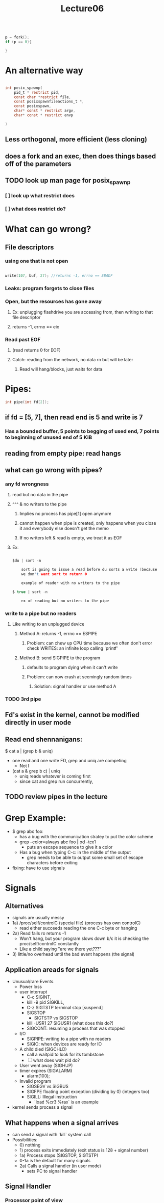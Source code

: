 #+title: Lecture06

#+begin_src c

p = fork();
if (p == 0){

}

#+end_src

* An alternative way
#+begin_src c

int posix_spawnp(
    pid_t * restrict pid,
    const char *restrict file,
    const posixspawnfileactions_t *,
    const posixspawn,
    char* const * restrict argv,
    char* const * restrict envp

)

#+end_src
** Less orthogonal, more efficient (less cloning)
** does a fork and an exec, then does things based off of the parameters
** TODO look up man page for posix_spawnp
*** [ ] look up what restrict does
*** [ ] what does restrict do?
* What can go wrong?
** File descriptors
*** using one that is not open
#+begin_src c

    write(107, buf, 27); //returns -1, errno == EBADF

#+end_src
*** Leaks: program forgets to close files
*** Open, but the resources has gone away
**** Ex: unplugging flashdrive you are accessing from, then writing to that file descriptor
**** returns -1, errno == eio
*** Read past EOF
**** (read returns 0 for EOF)
**** Catch: reading from the network, no data rn but will be later
***** Read will hang/blocks, just waits for data
* Pipes:
#+begin_src c
    int pipe(int fd[2]);

#+end_src
** if fd = [5, 7], then read end is 5 and write is 7
*** Has a bounded buffer, 5 points to begging of used end, 7 points to beginning of unused end of 5 KiB
** reading from empty pipe: read hangs
** what can go wrong with pipes?
*** any fd wrongness
**** read but no data in the pipe
**** ^^^ & no writers to the pipe
***** Implies no process has pipe[1] open anymore
***** cannot happen when pipe is created, only happens when you close it and everybody else doesn't get the memo
***** If no writers left & read is empty, we treat it as EOF
**** Ex:
#+begin_src c

$du | sort -n

    sort is going to issue a read before du sorts a write (because du is slow)
    we don't want sort to return 0

    example of reader with no writers to the pipe

$ true | sort -n

    ex of reading but no writers to the pipe

#+end_src
*** write to a pipe but no readers
**** Like writing to an unplugged device
***** Method A: returns -1, errno == ESPIPE
****** Problem: can chew up CPU time because we often don't error check WRITES: an infinite loop calling 'printf'
***** Method B: send SIGPIPE to the program
****** defaults to program dying when it can't write
****** Problem: can now crash at seemingly random times
******* Solution: signal handler or use method A
*** TODO 3rd pipe
** Fd's exist in the kernel, cannot be modified directly in user mode
** Read end shennanigans:
$ cat a | (grep b & uniq)
- one read and one write FD, grep and uniq are competing
  - Not I
- (cat a & grep b c) | uniq
  - uniq reads whatever is coming first
  - since cat and grep run concurrently,
** TODO review pipes in the lecture
* Grep Example:
- $ grep abc foo:
  - has a bug with the communication stratey to put the color scheme
  - grep --color=always abc foo | od -tcx1
    - puts an escape sequence to give it a color
  - Has a bug when typing C-c: in the middle of the output
    - grep needs to be able to output some small set of escape characters before exiting
- fixing: have to use signals
* Signals
** Alternatives
- signals are usually messy
- 1a) /proc/self/controlC (special file) (process has own controlC)
  - read either succeeds reading the one C-c byte or hanging
- 2a) Read fails ro returns -1
  - Won't hang, but your program slows down b/c it is checking the proc/self/controlC constantly
  - Like a child saying "are we there yet???"
- 3) little/no overhead until the bad event happens (the signal)
** Application areads for signals
- Unusual/rare Events
  - Power loss
  - user interrupt
    - C-c SIGINT,
    - kill -9 pid SIGKILL,
    - C-z SIGTSTP terminal stop [suspend]
    - SIGSTOP
      - SIGTSTP vs SIGSTOP
    - kill -USR1 27 SIGUSR1 (what does this do?)
    - SIGCONT: resuming a process that was stopped
  - I/O
    - SIGPIPE: writing to a pipe with no readers
    - SIGIO: when devices are ready for IO
  - A child died (SIGCHLD)
    - call a waitpid to look for its tombstone
    - [ ] what does wait pid do?
  - User went away (SIGHUP)
  - timer expires (SIGALARM)
    - alarm(100);
  - Invalid program
    - SIGSEGV vs SIGBUS
    - SIGFPE floating point exception (dividing by 0) (integers too)
    - SIGILL: Illegal instruction
      - `load %cr3 %rax` is an example
- kernel sends process a signal
** What happens when a signal arrives
- can send a signal with `kill` system call
- Possibilities:
  - 0) nothing
  - 1) process exits immediately (exit status is 128 + signal number)
  - 1a) Process stops (SIGSTOP, SIGTSTP)
  - 0-1a is the default for many signals
  - 2a) Calls a signal handler (in user mode)
    - sets PC to signal handler
** Signal Handler
*** Processor point of view
- SYSCALL (read)
- specifies where to find signal handler with the signal system call
*** Kernel
- processes the signal
- Changes return to signal handler for corresponding signal
*** 'signal' signal handler
#+begin_src c

typedef void(*signalhandler_t) (int);
signalhandler_t signal(int signo, sighandler_t handler);

//in use:
void handle_control_c(int sig) {
    write(1, "033[0m", 4);
    _exit(3);
}

int main (int argc, char**){
  signal(SIGINT, handle_control_c);
  signal(SIGPWR, handle_control_c);
  //....
}



#+end_src
- Problem: signals can occur between any pair of instructions in your machine, not just at system calls,
  - Ex:
#+begin_src c

//Need abc + def = a constant, never change

    abc++;
//Handle_control_c called here, assumption that abc + def isn't true
    def--;

void handle_control_c (int sig){
  malloc(6); //Shouldn't do this, your memory assumptions aren't true!
}
#+end_src
 - malloc is not Async-signal-safe function call
   - most functions are not safe by default
   - _exit, write, signal are safe
   - async-signal-safe functions can be called inside of a function handler
